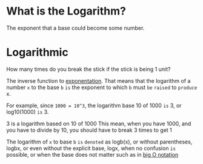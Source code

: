 * What is the Logarithm?
The exponent that a base could become some number.

* Logarithmic
How many times do you break the stick if the stick is being 1 unit?

The inverse function to [[file:./exponential.org][exponentation]].
That means that the logarithm of a number =x= to the base =b=
=is= the exponent to which ~b~ must =be= =raised= to =produce= x.

For example, since ~1000 = 10^3~,
the logarithm base 10 of 1000 =is= 3, or log10(1000) =is= 3.

3 is a logarithm based on 10 of 1000
This mean, when you have 1000, and you have to divide by 10, you should have to break 3 times to get 1

The logarithm of ~x~ to base ~b~ =is= =denoted= as logb(x),
or without parentheses, logbx,
or even without the explicit base, logx,
when no confusion =is= possible,
or when the base does not matter such as in [[file:./big-o.org][big O notation]]

